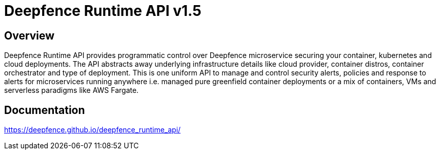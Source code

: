 = Deepfence Runtime API v1.5


[[_overview]]
== Overview
Deepfence Runtime API provides programmatic control over Deepfence microservice securing your container, kubernetes and cloud deployments. The API abstracts away underlying infrastructure details like cloud provider, container distros, container orchestrator and type of deployment. This is one uniform API to manage and control security alerts, policies and response to alerts for microservices running anywhere i.e. managed pure greenfield container deployments or a mix of containers, VMs and serverless paradigms like AWS Fargate.

[[_documentation]]
== Documentation
https://deepfence.github.io/deepfence_runtime_api/